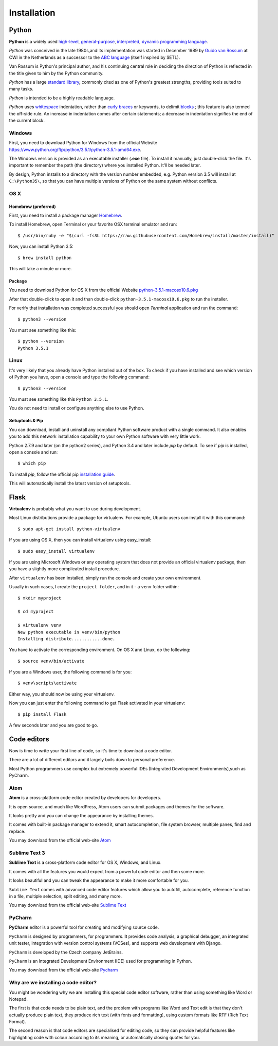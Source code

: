 ============
Installation
============

Python
======

**Python** is a widely used `high-level <https://en.wikipedia.org/wiki/High-level_programming_language>`_,
`general-purpose <https://en.wikipedia.org/wiki/General-purpose_programming_language>`_,
`interpreted <https://en.wikipedia.org/wiki/Interpreter_%28computing%29>`_,
`dynamic programming language <https://en.wikipedia.org/wiki/Dynamic_programming_language>`_.

*Python* was conceived in the late 1980s,and its implementation was started in
December 1989 by `Guido van Rossum <https://en.wikipedia.org/wiki/Guido_van_Rossum>`_
at CWI in the Netherlands as a successor to the `ABC language <https://en.wikipedia.org/wiki/ABC_%28programming_language%29>`_
(itself inspired by SETL).

Van Rossum is Python's principal author, and his continuing central role in deciding
the direction of Python is reflected in the title given to him by the Python community.

*Python* has a large `standard library <https://en.wikipedia.org/wiki/Standard_library>`_,
commonly cited as one of Python's greatest strengths, providing tools suited to many tasks.

*Python* is intended to be a highly readable language.

*Python* uses `whitespace <https://en.wikipedia.org/wiki/Whitespace_character>`_
indentation, rather than `curly braces <https://en.wikipedia.org/wiki/Curly_bracket_programming_language>`_
or keywords, to delimit `blocks <https://en.wikipedia.org/wiki/Block_%28programming%29>`_ ;
this feature is also termed the off-side rule. An increase in indentation comes
after certain statements; a decrease in indentation signifies the end of the current block.

.. _install-windows:

Windows
-------

First, you need to download Python for Windows from the official Website
`<https://www.python.org/ftp/python/3.5.1/python-3.5.1-amd64.exe>`_.

The Windows version is provided as an executable installer (**.exe** file).
To install it manually, just double-click the file.
It's important to remember the path (the directory) where you installed Python.
It'll be needed later.

By design, Python installs to a directory with the version number embedded,
e.g. Python version 3.5 will install at ``C:\Python35\``,
so that you can have multiple versions of Python on the same system without
conflicts.

.. _install-macos:

OS X
-----

Homebrew (preferred)
^^^^^^^^^^^^^^^^^^^^

First, you need to install a package manager `Homebrew <http://brew.sh/>`_.

To install Homebrew, open Terminal or your favorite OSX terminal emulator
and run::

    $ /usr/bin/ruby -e "$(curl -fsSL https://raw.githubusercontent.com/Homebrew/install/master/install)"

Now, you can install Python 3.5::

    $ brew install python

This will take a minute or more.

Package
^^^^^^^

You need to download Python for OS X from the official Website
`python-3.5.1-macosx10.6.pkg <https://www.python.org/ftp/python/3.5.1/python-3.5.1-macosx10.6.pkg>`_

After that double-click to open it and than double-click
``python-3.5.1-macosx10.6.pkg`` to run the installer.

For verify that installation was completed successful you should
open *Terminal* application and run the command::

   $ python3 --version

You must see something like this::

    $ python --version
    Python 3.5.1

.. _install-linux:

Linux
-----

It's very likely that you already have Python installed out of the box.
To check if you have installed and see which version of Python you have,
open a console and type the following command::

    $ python3 --version

You must see something like this ``Python 3.5.1``.

You do not need to install or configure anything else to use Python.

.. _install-pip:

Setuptools & Pip
^^^^^^^^^^^^^^^^

You can download, install and uninstall any compliant Python software product
with a single command.
It also enables you to add this network installation capability to your own
Python software with very little work.

Python 2.7.9 and later (on the python2 series), and Python 3.4 and later
include *pip* by default. To see if *pip* is installed, open a console and run::

    $ which pip

To install *pip*, follow the official pip
`installation guide <https://pip.pypa.io/en/latest/installing/>`_.

This will automatically install the latest version of setuptools.

.. _install-virtualenv:

Flask
=====


**Virtualenv** is probably what you want to use during development.

Most Linux distributions provide a package for virtualenv. For example,
Ubuntu users can install it with this command::

    $ sudo apt-get install python-virtualenv

If you are using OS X, then you can install virtualenv using easy_install::

    $ sudo easy_install virtualenv

If you are using Microsoft Windows or any operating system that does not
provide an official virtualenv package, then you have a slightly more
complicated install procedure.

After ``virtualenv`` has been installed, simply run the console and create your
own environment.

Usually in such cases, I create the ``project folder``, and in it - a  ``venv``
folder within::

    $ mkdir myproject

    $ cd myproject

    $ virtualenv venv
    New python executable in venv/bin/python
    Installing distribute............done.

You have to activate the corresponding environment. On OS X and Linux, do
the following::

    $ source venv/bin/activate

If you are a Windows user, the following command is for you::

    $ venv\scripts\activate

Either way, you should now be using your virtualenv.

Now you can just enter the following command to get Flask activated in your
virtualenv::

    $ pip install Flask

A few seconds later and you are good to go.


.. _code-editors-section:

Code editors
============

Now is time to write your first line of code, so it's time to download a code
editor.

There are a lot of different editors and it largely boils down to personal
preference.

Most Python programmers use complex but extremely powerful IDEs (Integrated
Development Environments),such as PyCharm.


Atom
----

**Atom** is a cross-platform code editor created by developers for developers.

It is open source, and much like WordPress, Atom users can submit packages and
themes for the software.

It looks pretty and you can change the appearance by installing themes. 

It comes with built-in package manager to extend it, smart autocompletion,
file system browser, multiple panes, find and replace.

You may download from the official web-site `Atom <https://atom.io/>`_

.. image:: image/atom.png

Sublime Text 3
--------------

**Sublime Text** is a cross-platform code editor for OS X, Windows, and Linux.

It comes with all the features you would expect from a powerful code editor and
then some more.

It looks beautiful and you can tweak the appearance to make it more comfortable
for you.

``Sublime Text`` comes with advanced code editor features which allow you to
autofill, autocomplete, reference function in a file, multiple selection,
split editing, and many more.

You may download from the official web-site `Sublime Text <https://www.sublimetext.com/>`_

.. image:: image/sublimetext.png

PyCharm
-------

**PyCharm** editor is a powerful tool for creating and modifying source code.

``PyCharm`` is designed by programmers, for programmers. It provides code analysis,
a graphical debugger, an integrated unit tester, integration with version control
systems (VCSes), and supports web development with Django. 

``PyCharm`` is developed by the Czech company JetBrains.

``PyCharm`` is an Integrated Development Environment (IDE) used for programming 
in Python.

You may download from the official web-site `Pycharm <https://www.jetbrains.com/pycharm/download/>`_

.. image:: image/pycharm.jpg


Why are we installing a code editor?
------------------------------------

You might be wondering why we are installing this special code editor software, 
rather than using something like Word or Notepad.

The first is that code needs to be plain text, and the problem with programs like
Word and Text edit is that they don't actually produce plain text, they produce
rich text (with fonts and formatting), using custom formats like RTF (Rich Text Format).

The second reason is that code editors are specialised for editing code, so they
can provide helpful features like highlighting code with colour according to its
meaning, or automatically closing quotes for you.
